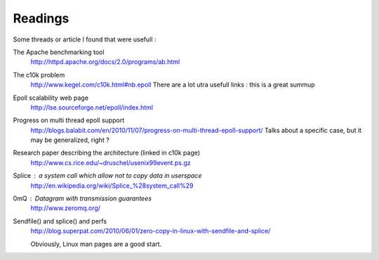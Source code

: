 Readings
########

Some threads or article I found that were usefull :

The Apache benchmarking tool
  http://httpd.apache.org/docs/2.0/programs/ab.html
The c10k problem
  http://www.kegel.com/c10k.html#nb.epoll
  There are a lot utra usefull links : this is a great summup
Epoll scalability web page
  http://lse.sourceforge.net/epoll/index.html
Progress on multi thread epoll support
  http://blogs.balabit.com/en/2010/11/07/progress-on-multi-thread-epoll-support/
  Talks about a specific case, but it may be generalized, right ?
Research paper describing the architecture (linked in c10k page)
  http://www.cs.rice.edu/~druschel/usenix99event.ps.gz
Splice : a system call which allow not to copy data in userspace
  http://en.wikipedia.org/wiki/Splice_%28system_call%29
0mQ : Datagram with transmission guarantees
  http://www.zeromq.org/
Sendfile() and splice() and perfs
  http://blog.superpat.com/2010/06/01/zero-copy-in-linux-with-sendfile-and-splice/

  Obviously, Linux man pages are a good start.
